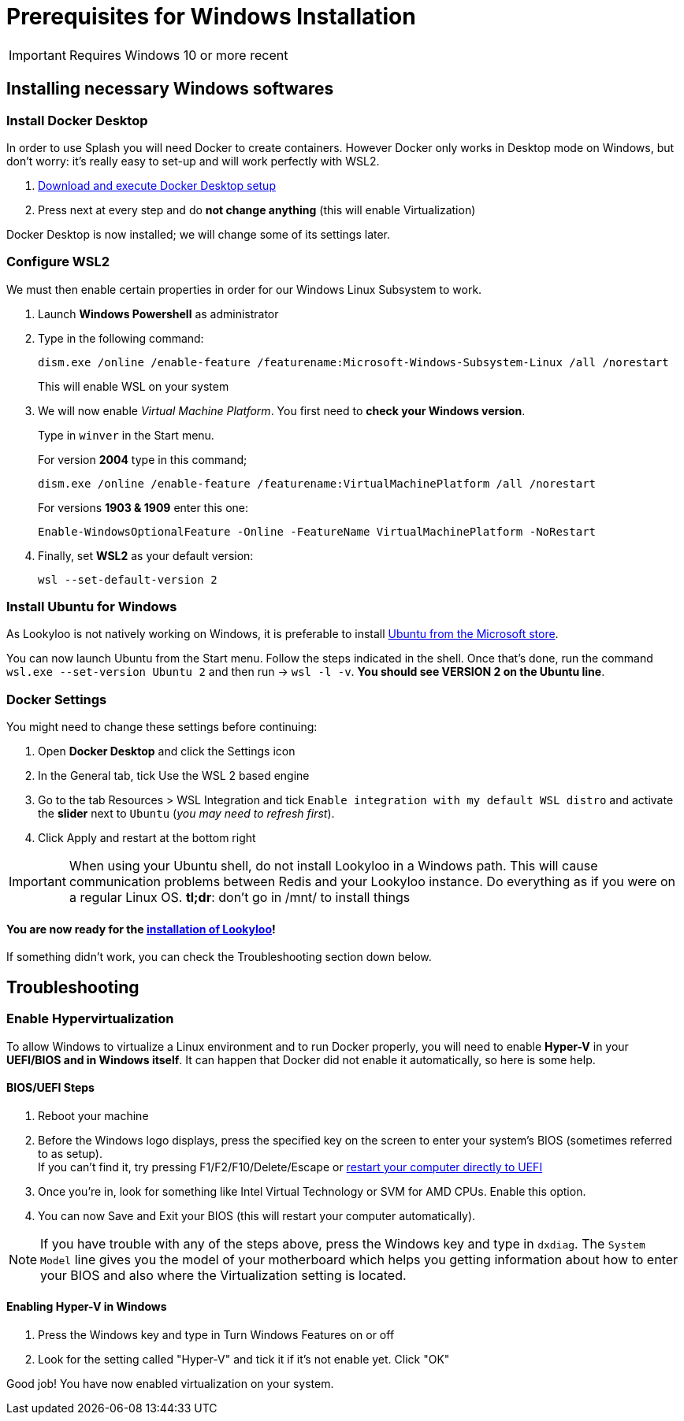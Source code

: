 [id="prerequisites-for-windows"]
= Prerequisites for Windows Installation

[IMPORTANT]
====
Requires Windows 10 or more recent
====

== Installing necessary Windows softwares

=== Install Docker Desktop

In order to use Splash you will need Docker to create containers. However Docker only works in Desktop mode on Windows, but don't worry: it's really easy to set-up and will work perfectly with WSL2.

. link:https://hub.docker.com/editions/community/docker-ce-desktop-windows/[Download and execute Docker Desktop setup]
. Press next at every step and do *not change anything* (this will enable Virtualization)

Docker Desktop is now installed; we will change some of its settings later.

=== Configure WSL2

We must then enable certain properties in order for our Windows Linux Subsystem to work. 

. Launch *Windows Powershell* as administrator

. Type in the following command:
+
```
dism.exe /online /enable-feature /featurename:Microsoft-Windows-Subsystem-Linux /all /norestart
```
This will enable WSL on your system

. We will now enable _Virtual Machine Platform_. You first need to *check your Windows version*. + 
+
Type in `winver` in the Start menu. +
+
For version *2004* type in this command;  
+
```
dism.exe /online /enable-feature /featurename:VirtualMachinePlatform /all /norestart
```
+
For versions *1903 & 1909* enter this one:
+
```
Enable-WindowsOptionalFeature -Online -FeatureName VirtualMachinePlatform -NoRestart
```
. Finally, set *WSL2* as your default version: 
+
```
wsl --set-default-version 2
```


=== Install Ubuntu for Windows

As Lookyloo is not natively working on Windows, it is preferable to install link:https://www.microsoft.com/store/productId/9NBLGGH4MSV6[Ubuntu from the Microsoft store].

You can now launch Ubuntu from the Start menu. Follow the steps indicated in the shell. Once that's done, run the command `wsl.exe --set-version Ubuntu 2` and then run -> `wsl -l -v`. *You should see VERSION 2 on the Ubuntu line*.


=== Docker Settings

You might need to change these settings before continuing:

. Open *Docker Desktop* and click the Settings icon
. In the General tab, tick Use the WSL 2 based engine
. Go to the tab Resources > WSL Integration and tick `Enable integration with my default WSL distro` and activate the *slider* next to `Ubuntu` (_you may need to refresh first_).
. Click Apply and restart at the bottom right

[IMPORTANT]
====
When using your Ubuntu shell, do not install Lookyloo in a Windows path. This will cause communication problems between Redis and your Lookyloo instance. Do everything as if you were on a regular Linux OS. *tl;dr*: don't go in /mnt/ to install things
====

==== You are now ready for the link:https://www.lookyloo.eu/docs/main/install-lookyloo.html[installation of Lookyloo]!

If something didn't work, you can check the Troubleshooting section down below.

== Troubleshooting

=== Enable Hypervirtualization

To allow Windows to virtualize a Linux environment and to run Docker properly, you will need to enable *Hyper-V* in your *UEFI/BIOS and in Windows itself*. It can happen that Docker did not enable it automatically, so here is some help.

==== *BIOS/UEFI Steps*

. Reboot your machine
. Before the Windows logo displays, press the specified key on the screen to enter your system's BIOS (sometimes referred to as setup). +
If you can't find it, try pressing F1/F2/F10/Delete/Escape or link:https://docs.microsoft.com/en-us/virtualization/hyper-v-on-windows/quick-start/enable-hyper-v[restart your computer directly to UEFI]
. Once you're in, look for something like Intel Virtual Technology or SVM for AMD CPUs. Enable this option.
. You can now Save and Exit your BIOS (this will restart your computer automatically).

NOTE: If you have trouble with any of the steps above, press the Windows key and type in `dxdiag`. The `System Model` line gives you the model of your motherboard which helps you getting information about how to enter your BIOS and also where the Virtualization setting is located.

==== Enabling *Hyper-V* in Windows

. Press the Windows key and type in Turn Windows Features on or off
. Look for the setting called "Hyper-V" and tick it if it's not enable yet. Click "OK"

Good job! You have now enabled virtualization on your system.